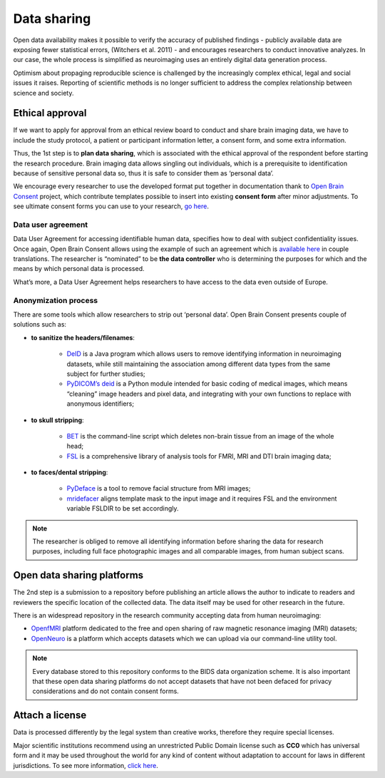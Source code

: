 ===============
Data sharing 
===============

Open data availability makes it possible to verify the accuracy of published findings - publicly available data are exposing fewer statistical errors, (Witchers et al. 2011) - and encourages researchers to conduct innovative analyzes. In our case, the whole process is simplified as neuroimaging uses an entirely digital data generation process. 

Optimism about propaging reproducible science is challenged by the increasingly complex ethical, legal and social issues it raises. Reporting of scientific methods is no longer sufficient to address the complex relationship between science and society.


Ethical approval
-----------------

If we want to apply for approval from an ethical review board to conduct and share brain imaging data, 
we have to include the study protocol, a patient or participant information letter, a consent form, and some extra information. 

Thus, the 1st step is to **plan data sharing**, which is associated with the ethical approval of the respondent before starting the research procedure. 
Brain imaging data allows singling out individuals, which is a prerequisite to identification because of sensitive personal data so, 
thus it is safe to consider them as ‘personal data’.

We encourage every researcher to use the developed format put together in documentation thank 
to `Open Brain Consent <https://open-brain-consent.readthedocs.io/en/stable/index.html>`_ project, 
which contribute templates possible to insert into existing **consent form** after minor adjustments. 
To see ultimate consent forms you can use to your research, `go here <https://open-brain-consent.readthedocs.io/en/latest/ultimate.html>`__.


Data user agreement 
====================

Data User Agreement for accessing identifiable human data, specifies how to deal with subject confidentiality issues. 
Once again, Open Brain Consent allows using the example of such an agreement which is `available here <using the model of such an agreement>`_ in couple translations. 
The researcher is “nominated” to be **the data controller** who is determining the purposes for which and the means by which personal data is processed.

What’s more, a Data User Agreement helps researchers to have access to the data even outside of Europe.

Anonymization process
======================

There are some tools which allow researchers to strip out ‘personal data’. Open Brain Consent presents couple of solutions such as:

- **to sanitize the headers/filenames**:

    * `DeID <https://www.nitrc.org/projects/de-identification>`_ is a Java program which allows users to remove identifying information in neuroimaging datasets, while still maintaining the association among different data types from the same subject for further studies;
    * `PyDICOM’s deid <https://github.com/pydicom/pydicom>`_ is a Python module intended for basic coding of medical images, which means “cleaning” image headers and pixel data, and integrating with your own functions to replace with anonymous identifiers;

- **to skull stripping**:

    * `BET <https://fsl.fmrib.ox.ac.uk/fsl/fslwiki/BET/UserGuide>`_ is the command-line script which deletes non-brain tissue from an image of the whole head;
    * `FSL <https://fsl.fmrib.ox.ac.uk/fsl/fslwiki/FslInstallation>`_ is a comprehensive library of analysis tools for FMRI, MRI and DTI brain imaging data;

- **to faces/dental stripping**:

    * `PyDeface <https://github.com/poldracklab/pydeface>`_ is a tool to remove facial structure from MRI images;
    * `mridefacer <https://github.com/mih/mridefacer>`_ aligns template mask to the input image and it requires FSL and the environment variable FSLDIR to be set accordingly.

.. note:: The researcher is obliged to remove all identifying information before sharing the data for research purposes, including full face photographic images and all comparable images, from human subject scans.

Open data sharing platforms
----------------------------

The 2nd step is a submission to a repository before publishing an article allows the author to indicate to readers and reviewers the specific location of the collected data. The data itself may be used for other research in the future. 

There is an widespread repository in the research community accepting data from human neuroimaging: 

* `OpenfMRI <http://openfmri.org/>`_ platform dedicated to the free and open sharing of raw magnetic resonance imaging (MRI) datasets; 
* `OpenNeuro <https://openneuro.org/>`_ is a platform which accepts datasets which we can upload via our command-line utility tool.

.. note:: Every database stored to this repository conforms to the BIDS data organization scheme. It is also important that these open data sharing platforms do not accept datasets that have not been defaced for privacy considerations and do not contain consent forms.

Attach a license
----------------------

Data is processed differently by the legal system than creative works, therefore they require special licenses. 

Major scientific institutions recommend using an unrestricted Public Domain license such as **CC0** which has universal form and it may be used throughout the world for any kind of content without adaptation to account for laws in different jurisdictions. To see more information, `click here <https://creativecommons.org/share-your-work/public-domain/cc0/>`__.
